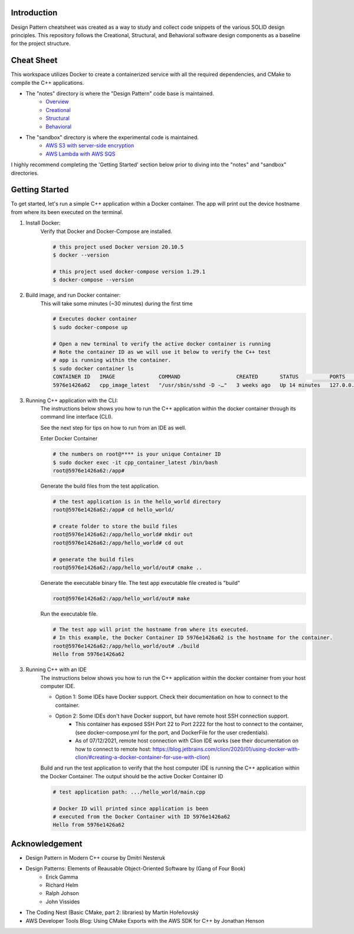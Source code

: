 Introduction
=============

Design Pattern cheatsheet was created as a way to study and collect code snippets of the
various SOLID design principles.
This repository follows the Creational, Structural, and Behavioral software design components as a
baseline for the project structure.

Cheat Sheet
=============

This workspace utilizes Docker to create a containerized service with all the required
dependencies, and CMake to compile the C++ applications.

- The "notes" directory is where the "Design Pattern" code base is maintained.
    - `Overview <notes/overview>`_
    - `Creational <notes/p_creational>`_
    - `Structural <notes/p_structural>`_
    - `Behavioral <notes/p_behavioral>`_

- The "sandbox" directory is where the experimental code is maintained.
    - `AWS S3 with server-side encryption <sandbox/aws>`_
    - `AWS Lambda with AWS SQS <sandbox/aws>`_

I highly recommend completing the 'Getting Started' section below
prior to diving into the "notes" and "sandbox" directories.

Getting Started
================

To get started, let's run a simple C++ application within
a Docker container. The app will print out the device hostname
from where its been executed on the terminal.

1. Install Docker:
    Verify that Docker and Docker-Compose are installed.

    .. code-block:: bash

        # this project used Docker version 20.10.5
        $ docker --version

        # this project used docker-compose version 1.29.1
        $ docker-compose --version

2. Build image, and run Docker container:
    This will take some minutes (~30 minutes) during the first time

    .. code-block:: bash

        # Executes docker container
        $ sudo docker-compose up

        # Open a new terminal to verify the active docker container is running
        # Note the container ID as we will use it below to verify the C++ test
        # app is running within the container.
        $ sudo docker container ls
        CONTAINER ID   IMAGE              COMMAND                  CREATED       STATUS          PORTS                    NAMES
        5976e1426a62   cpp_image_latest   "/usr/sbin/sshd -D -…"   3 weeks ago   Up 14 minutes   127.0.0.1:2222->22/tcp   cpp_container_latest


3. Running C++ application with the CLI:
    The instructions below shows you how to run the
    C++ application within the docker container through its
    command line interface (CLI).

    See the next step for tips on how to run from an IDE as well.

    Enter Docker Container

    .. code-block:: bash

        # the numbers on root@**** is your unique Container ID
        $ sudo docker exec -it cpp_container_latest /bin/bash
        root@5976e1426a62:/app#

    Generate the build files from the test application.

    .. code-block:: bash

        # the test application is in the hello_world directory
        root@5976e1426a62:/app# cd hello_world/

        # create folder to store the build files
        root@5976e1426a62:/app/hello_world# mkdir out
        root@5976e1426a62:/app/hello_world# cd out

        # generate the build files
        root@5976e1426a62:/app/hello_world/out# cmake ..

    Generate the executable binary file. The test app executable file created is "build"

    .. code-block:: bash

        root@5976e1426a62:/app/hello_world/out# make

    Run the executable file.

    .. code-block:: bash

        # The test app will print the hostname from where its executed.
        # In this example, the Docker Container ID 5976e1426a62 is the hostname for the container.
        root@5976e1426a62:/app/hello_world/out# ./build
        Hello from 5976e1426a62

3. Running C++ with an IDE
    The instructions below shows you how to run the
    C++ application within the docker container from your host computer IDE.

    - Option 1: Some IDEs have Docker support. Check their documentation on how to connect to the container.
    - Option 2: Some IDEs don't have Docker support, but have remote host SSH connection support.
        - This container has exposed SSH Port 22 to Port 2222 for the host to connect to the container, (see docker-compose.yml for the port, and DockerFile for the user credentials).
        - As of 07/12/2021, remote host connection with Clion IDE works (see their documentation on how to connect to remote host: https://blog.jetbrains.com/clion/2020/01/using-docker-with-clion/#creating-a-docker-container-for-use-with-clion)

    Build and run the test application to verify that the host computer IDE is running the C++ application
    within the Docker Container. The output should be the active Docker Container ID

    .. code-block:: bash

        # test application path: .../hello_world/main.cpp

        # Docker ID will printed since application is been
        # executed from the Docker Container with ID 5976e1426a62
        Hello from 5976e1426a62


Acknowledgement
================

- Design Pattern in Modern C++ course by Dmitri Nesteruk
- Design Patterns: Elements of Reausable Object-Oriented Software by (Gang of Four Book)
    - Erick Gamma
    - Richard Helm
    - Ralph Johson
    - John Vissides
- The Coding Nest (Basic CMake, part 2: libraries) by Martin Hořeňovský
- AWS Developer Tools Blog: Using CMake Exports with the AWS SDK for C++ by Jonathan Henson
